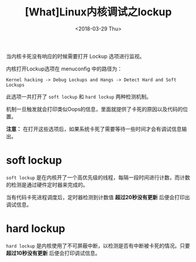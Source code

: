 #+TITLE: [What]Linux内核调试之lockup
#+DATE:  <2018-03-29 Thu> 
#+TAGS: debug
#+LAYOUT: post 
#+CATEGORIES: linux, debug, kernel
#+NAME: <linux_debug_kernel_lockup.org>
#+OPTIONS: ^:nil 
#+OPTIONS: ^:{}

当内核卡死没有响应的时候需要打开 Lockup 选项进行监视。
#+BEGIN_HTML
<!--more-->
#+END_HTML
内核打开Lockup选项在 menuconfig 中的路径为：
#+begin_example
Kernel hacking -> Debug Lockups and Hangs -> Detect Hard and Soft Lockups 
#+end_example
此选项一共打开了 =soft lockup= 和 =hard lockup= 两种检测机制。

机制一旦触发就会打印类似Oops的信息，里面就提供了卡死的原因以及代码的位置。

*注意：* 在打开这些选项后，如果系统卡死了需要等待一些时间才会有调试信息输出。

* soft lockup
=soft lockup= 是在内核开了一个高优先级的线程，每隔一段时间进行计数，而计数的检测是通过硬件定时器来完成的。

当有代码卡死进程调度后，定时器检测到计数值 *超过20秒没有更新* 后便会打印出调试信息。
* hard lockup 
=hard lockup= 是内核使用了不可屏蔽中断，以检测是否有中断被卡死的情况。只要 *超过10秒没有更新* 后便会打印调试信息。


